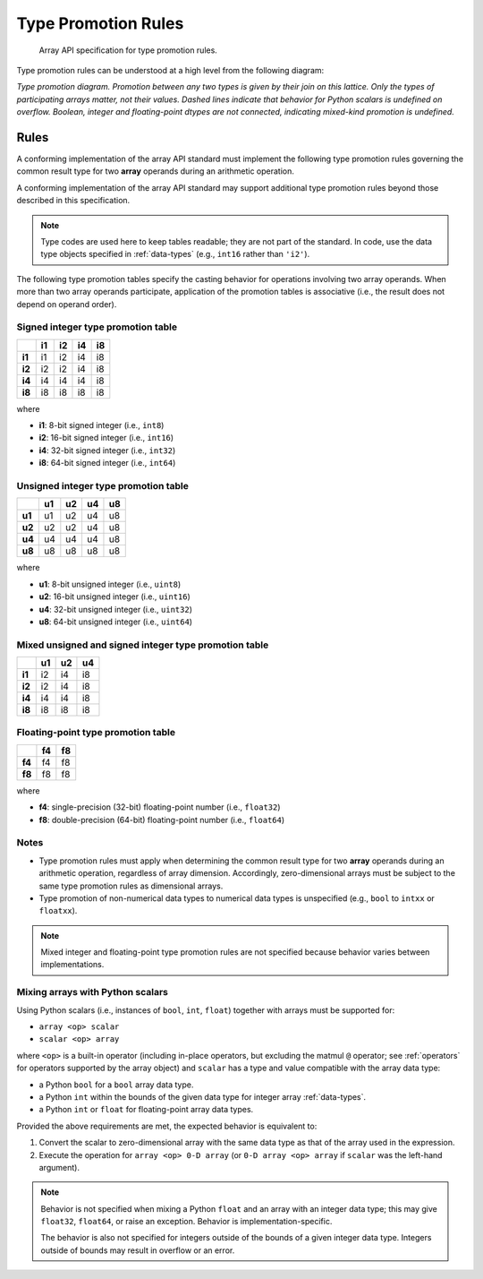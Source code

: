 .. _type-promotion:

Type Promotion Rules
====================

    Array API specification for type promotion rules.

Type promotion rules can be understood at a high level from the following diagram:

.. image:: ../../_static/images/dtype_promotion_lattice.png
    :target: Type promotion diagram

*Type promotion diagram. Promotion between any two types is given by their join on this lattice. Only the types of participating arrays matter, not their values. Dashed lines indicate that behavior for Python scalars is undefined on overflow. Boolean, integer and floating-point dtypes are not connected, indicating mixed-kind promotion is undefined.*

Rules
-----

A conforming implementation of the array API standard must implement the following type promotion rules governing the common result type for two **array** operands during an arithmetic operation.

A conforming implementation of the array API standard may support additional type promotion rules beyond those described in this specification.

.. note::
   Type codes are used here to keep tables readable; they are not part of the standard. In code, use the data type objects specified in :ref:`data-types` (e.g., ``int16`` rather than ``'i2'``).

..
  Note: please keep table columns aligned

The following type promotion tables specify the casting behavior for operations involving two array operands. When more than two array operands participate, application of the promotion tables is associative (i.e., the result does not depend on operand order).

Signed integer type promotion table
~~~~~~~~~~~~~~~~~~~~~~~~~~~~~~~~~~~

+--------+----+----+----+----+
|        | i1 | i2 | i4 | i8 |
+========+====+====+====+====+
| **i1** | i1 | i2 | i4 | i8 |
+--------+----+----+----+----+
| **i2** | i2 | i2 | i4 | i8 |
+--------+----+----+----+----+
| **i4** | i4 | i4 | i4 | i8 |
+--------+----+----+----+----+
| **i8** | i8 | i8 | i8 | i8 |
+--------+----+----+----+----+

where

-   **i1**: 8-bit signed integer (i.e., ``int8``)
-   **i2**: 16-bit signed integer (i.e., ``int16``)
-   **i4**: 32-bit signed integer (i.e., ``int32``)
-   **i8**: 64-bit signed integer (i.e., ``int64``)

Unsigned integer type promotion table
~~~~~~~~~~~~~~~~~~~~~~~~~~~~~~~~~~~~~

+--------+----+----+----+----+
|        | u1 | u2 | u4 | u8 |
+========+====+====+====+====+
| **u1** | u1 | u2 | u4 | u8 |
+--------+----+----+----+----+
| **u2** | u2 | u2 | u4 | u8 |
+--------+----+----+----+----+
| **u4** | u4 | u4 | u4 | u8 |
+--------+----+----+----+----+
| **u8** | u8 | u8 | u8 | u8 |
+--------+----+----+----+----+

where

-   **u1**: 8-bit unsigned integer (i.e., ``uint8``)
-   **u2**: 16-bit unsigned integer (i.e., ``uint16``)
-   **u4**: 32-bit unsigned integer (i.e., ``uint32``)
-   **u8**: 64-bit unsigned integer (i.e., ``uint64``)

Mixed unsigned and signed integer type promotion table
~~~~~~~~~~~~~~~~~~~~~~~~~~~~~~~~~~~~~~~~~~~~~~~~~~~~~~

+--------+----+----+----+
|        | u1 | u2 | u4 |
+========+====+====+====+
| **i1** | i2 | i4 | i8 |
+--------+----+----+----+
| **i2** | i2 | i4 | i8 |
+--------+----+----+----+
| **i4** | i4 | i4 | i8 |
+--------+----+----+----+
| **i8** | i8 | i8 | i8 |
+--------+----+----+----+

Floating-point type promotion table
~~~~~~~~~~~~~~~~~~~~~~~~~~~~~~~~~~~

+--------+----+----+
|        | f4 | f8 |
+========+====+====+
| **f4** | f4 | f8 |
+--------+----+----+
| **f8** | f8 | f8 |
+--------+----+----+

where

-   **f4**: single-precision (32-bit) floating-point number (i.e., ``float32``)
-   **f8**: double-precision (64-bit) floating-point number (i.e., ``float64``)

Notes
~~~~~

-   Type promotion rules must apply when determining the common result type for two **array** operands during an arithmetic operation, regardless of array dimension. Accordingly, zero-dimensional arrays must be subject to the same type promotion rules as dimensional arrays.
-   Type promotion of non-numerical data types to numerical data types is unspecified (e.g., ``bool`` to ``intxx`` or ``floatxx``).

.. note::
   Mixed integer and floating-point type promotion rules are not specified because behavior varies between implementations.

Mixing arrays with Python scalars
~~~~~~~~~~~~~~~~~~~~~~~~~~~~~~~~~

Using Python scalars (i.e., instances of ``bool``, ``int``, ``float``) together with arrays must be supported for:

-   ``array <op> scalar``
-   ``scalar <op> array``

where ``<op>`` is a built-in operator (including in-place operators, but excluding the matmul ``@`` operator; see :ref:`operators` for operators supported by the array object) and ``scalar`` has a type and value compatible with the array data type:

-   a Python ``bool`` for a ``bool`` array data type.
-   a Python ``int`` within the bounds of the given data type for integer array :ref:`data-types`.
-   a Python ``int`` or ``float`` for floating-point array data types.

Provided the above requirements are met, the expected behavior is equivalent to:

1.  Convert the scalar to zero-dimensional array with the same data type as that of the array used in the expression.
2.  Execute the operation for ``array <op> 0-D array`` (or ``0-D array <op> array`` if ``scalar`` was the left-hand argument).

.. note::
   Behavior is not specified when mixing a Python ``float`` and an array with an integer data type; this may give ``float32``, ``float64``, or raise an exception. Behavior is implementation-specific.

   The behavior is also not specified for integers outside of the bounds of a given integer data type. Integers outside of bounds may result in overflow or an error.
